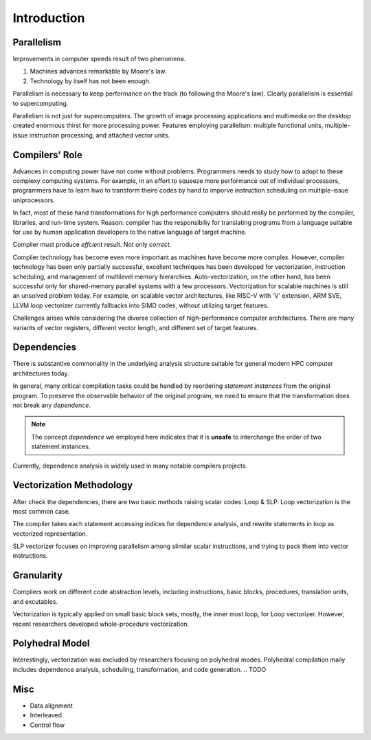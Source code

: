 ============
Introduction
============

Parallelism
===========

.. TODO: elaborate

Improvements in computer speeds result of two phenomena.

#. Machines advances remarkable by Moore's law.
#. Technology by itself has not been enough.

Parallelism is necessary to keep performance on the track (to following the Moore's law).
Clearly parallelism is essential to supercomputing.

Parallelism is not just for supercomputers.
The growth of image processing applications and multimedia on the desktop created enormous thirst for more processing power.
Features employing parallelism: multiple functional units, multiple-issue instruction processing, and attached vector units.

Compilers' Role
===============

Advances in computing power have not come without problems.
Programmers needs to study how to adopt to these complexy computing systems.
For example, in an effort to squeeze more performance out of individual processors,
programmers have to learn hwo to transform theire codes by hand to imporve instruction scheduling on multiple-issue uniprocessors.

In fact, most of these hand transformations for high performance computers should really be performed by the compiler, libraries, and run-time system.
Reason: compiler has the responsibiliy for translating programs from a language suitable for use by human application developers to the native language of target machine.

Compiler must produce *effcient* result.
Not only *correct*.

Compiler technology has become even more important as machines have become more complex.
However, compiler technology has been only partially successful, excellent techniques has been developed for vectorization, instruction scheduling, and management of multilevel memory hierarchies.
Auto-vectorization, on the other hand, has been successful only for shared-memory parallel systems with a few processors.
Vectorization for scalable machines is still an unsolved problem today.
For example, on scalable vector architectures, like RISC-V with 'V' extension, ARM SVE, LLVM loop vectorizer currently fallbacks into SIMD codes, without utilizing target features.

Challenges arises while considering the diverse collection of high-performance computer architectures. There are many variants of vector registers, different vector length, and different set of target features.

.. TODO: add a image/table about different target features here

Dependencies
============

There is substantive commonality in the underlying analysis structure suitable for general modern HPC computer architectures today.

.. TODO: example about *statement instances*

In general, many critical compilation tasks could be handled by reordering *statement instances* from the original program.
To preserve the observable behavior of the original program, we need to ensure that the transformation does not break any *dependence*.

.. note::

    The concept *dependence* we employed here indicates that it is **unsafe** to interchange the order of two statement instances.

Currently, dependence analysis is widely used in many notable compilers projects.

Vectorization Methodology
=========================

After check the dependencies, there are two basic methods raising scalar codes: Loop & SLP.
Loop vectorization is the most common case.

The compiler takes each statement accessing indices for dependence analysis, and rewrite statements in loop as vectorized representation.

.. TODO: Example here

SLP vectorizer focuses on improving parallelism among slimilar scalar instructions, and trying to pack them into vector instructions.

.. TODO Example here


Granularity
===========

Compilers work on different code abstraction levels, including instructions, basic blocks, procedures, translation units, and excutables.

Vectorization is typically applied on small basic block sets, mostly, the inner most loop, for Loop vectorizer.
However, recent researchers developed whole-procedure vectorization.

Polyhedral Model
================

Interestingly, vectorization was excluded by researchers focusing on polyhedral modes.
Polyhedral compilation maily includes dependence analysis, scheduling, transformation, and code generation.
.. TODO

Misc
====

- Data alignment
- Interleaved
- Control flow
